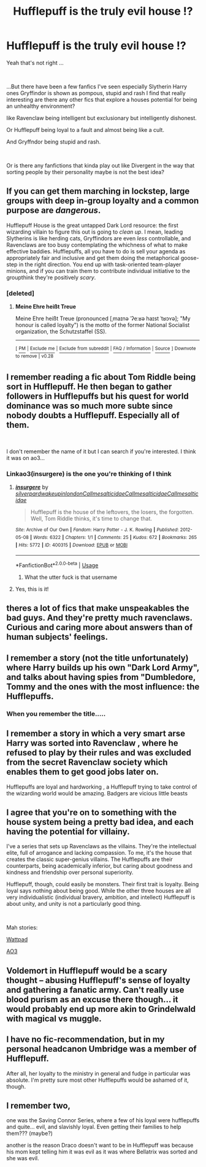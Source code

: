 #+TITLE: Hufflepuff is the truly evil house !?

* Hufflepuff is the truly evil house !?
:PROPERTIES:
:Author: noitseuQehT
:Score: 54
:DateUnix: 1543096718.0
:DateShort: 2018-Nov-25
:FlairText: Request / Discussion
:END:
Yeah that's not right ...

​

...But there have been a few fanfics I've seen especially Slytherin Harry ones Gryffindor is shown as pompous, stupid and rash I find that really interesting are there any other fics that explore a houses potential for being an unhealthy environment?

like Ravenclaw being intelligent but exclusionary but intelligently dishonest.

Or Hufflepuff being loyal to a fault and almost being like a cult.

And Gryffndor being stupid and rash.

​

Or is there any fanfictions that kinda play out like Divergent in the way that sorting people by their personality maybe is not the best idea?


** If you can get them marching in lockstep, large groups with deep in-group loyalty and a common purpose are /dangerous/.

Hufflepuff House is the great untapped Dark Lord resource: the first wizarding villain to figure this out is going to /clean up/. I mean, leading Slytherins is like herding cats, Gryffindors are even /less/ controllable, and Ravenclaws are too busy contemplating the whichness of what to make effective baddies. Hufflepuffs, all you have to do is sell your agenda as appropriately fair and inclusive and get them doing the metaphorical goose-step in the right direction. You end up with task-oriented team-player minions, and if you can train them to contribute individual initiative to the groupthink they're positively /scary/.
:PROPERTIES:
:Author: ConsiderableHat
:Score: 95
:DateUnix: 1543105080.0
:DateShort: 2018-Nov-25
:END:

*** [deleted]
:PROPERTIES:
:Score: 1
:DateUnix: 1543113715.0
:DateShort: 2018-Nov-25
:END:

**** *Meine Ehre heißt Treue*

Meine Ehre heißt Treue (pronounced [ˌmaɪnə ˈʔeːʁə haɪst ˈtʁɔʏə]; "My honour is called loyalty") is the motto of the former National Socialist organization, the Schutzstaffel (SS).

--------------

^{[} [[https://www.reddit.com/message/compose?to=kittens_from_space][^{PM}]] ^{|} [[https://reddit.com/message/compose?to=WikiTextBot&message=Excludeme&subject=Excludeme][^{Exclude} ^{me}]] ^{|} [[https://np.reddit.com/r/HPfanfiction/about/banned][^{Exclude} ^{from} ^{subreddit}]] ^{|} [[https://np.reddit.com/r/WikiTextBot/wiki/index][^{FAQ} ^{/} ^{Information}]] ^{|} [[https://github.com/kittenswolf/WikiTextBot][^{Source}]] ^{]} ^{Downvote} ^{to} ^{remove} ^{|} ^{v0.28}
:PROPERTIES:
:Author: WikiTextBot
:Score: 14
:DateUnix: 1543113722.0
:DateShort: 2018-Nov-25
:END:


** I remember reading a fic about Tom Riddle being sort in Hufflepuff. He then began to gather followers in Hufflepuffs but his quest for world dominance was so much more subte since nobody doubts a Hufflepuff. Especially all of them.

​

I don't remember the name of it but I can search if you're interested. I think it was on ao3...
:PROPERTIES:
:Author: Eawen_Telemnar
:Score: 33
:DateUnix: 1543102489.0
:DateShort: 2018-Nov-25
:END:

*** Linkao3(insurgere) is the one you're thinking of I think
:PROPERTIES:
:Author: bgottfried91
:Score: 15
:DateUnix: 1543103833.0
:DateShort: 2018-Nov-25
:END:

**** [[https://archiveofourown.org/works/400315][*/insurgere/*]] by [[https://www.archiveofourown.org/users/silverpard/pseuds/silverpard/users/wakeupinlondon/pseuds/wakeupinlondon/users/Callmesalticidae/pseuds/Callmesalticidae/users/Callmesalticidae/pseuds/Callmesalticidae/users/Callmesalticidae/pseuds/Callmesalticidae][/silverpardwakeupinlondonCallmesalticidaeCallmesalticidaeCallmesalticidae/]]

#+begin_quote
  Hufflepuff is the house of the leftovers, the losers, the forgotten. Well, Tom Riddle thinks, it's time to change that.
#+end_quote

^{/Site/:} ^{Archive} ^{of} ^{Our} ^{Own} ^{*|*} ^{/Fandom/:} ^{Harry} ^{Potter} ^{-} ^{J.} ^{K.} ^{Rowling} ^{*|*} ^{/Published/:} ^{2012-05-08} ^{*|*} ^{/Words/:} ^{6322} ^{*|*} ^{/Chapters/:} ^{1/1} ^{*|*} ^{/Comments/:} ^{25} ^{*|*} ^{/Kudos/:} ^{672} ^{*|*} ^{/Bookmarks/:} ^{265} ^{*|*} ^{/Hits/:} ^{5772} ^{*|*} ^{/ID/:} ^{400315} ^{*|*} ^{/Download/:} ^{[[https://archiveofourown.org/downloads/si/silverpard/400315/insurgere.epub?updated_at=1395797574][EPUB]]} ^{or} ^{[[https://archiveofourown.org/downloads/si/silverpard/400315/insurgere.mobi?updated_at=1395797574][MOBI]]}

--------------

*FanfictionBot*^{2.0.0-beta} | [[https://github.com/tusing/reddit-ffn-bot/wiki/Usage][Usage]]
:PROPERTIES:
:Author: FanfictionBot
:Score: 15
:DateUnix: 1543103856.0
:DateShort: 2018-Nov-25
:END:

***** What the utter fuck is that username
:PROPERTIES:
:Author: CommieCorv
:Score: 20
:DateUnix: 1543139990.0
:DateShort: 2018-Nov-25
:END:


**** Yes, this is it!
:PROPERTIES:
:Author: Eawen_Telemnar
:Score: 3
:DateUnix: 1543155986.0
:DateShort: 2018-Nov-25
:END:


** theres a lot of fics that make unspeakables the bad guys. And they're pretty much ravenclaws. Curious and caring more about answers than of human subjects' feelings.
:PROPERTIES:
:Author: elizabater
:Score: 8
:DateUnix: 1543120332.0
:DateShort: 2018-Nov-25
:END:


** I remember a story (not the title unfortunately) where Harry builds up his own "Dark Lord Army", and talks about having spies from "Dumbledore, Tommy and the ones with the most influence: the Hufflepuffs.
:PROPERTIES:
:Author: Ignorus
:Score: 5
:DateUnix: 1543115517.0
:DateShort: 2018-Nov-25
:END:

*** When you remember the title.....
:PROPERTIES:
:Author: altrarose
:Score: 6
:DateUnix: 1543118988.0
:DateShort: 2018-Nov-25
:END:


** I remember a story in which a very smart arse Harry was sorted into Ravenclaw , where he refused to play by their rules and was excluded from the secret Ravenclaw society which enables them to get good jobs later on.

Hufflepuffs are loyal and hardworking , a Hufflepuff trying to take control of the wizarding world would be amazing. Badgers are vicious little beasts
:PROPERTIES:
:Author: daisy_neko
:Score: 5
:DateUnix: 1543135519.0
:DateShort: 2018-Nov-25
:END:


** I agree that you're on to something with the house system being a pretty bad idea, and each having the potential for villainy.

I've a series that sets up Ravenclaws as the villains. They're the intellectual elite, full of arrogance and lacking compassion. To me, it's the house that creates the classic super-genius villains. The Hufflepuffs are their counterparts, being academically inferior, but caring about goodness and kindness and friendship over personal superiority.

Hufflepuff, though, could easily be monsters. Their first trait is loyalty. Being loyal says nothing about being good. While the other three houses are all very individualistic (individual bravery, ambition, and intellect) Hufflepuff is about unity, and unity is not a particularly good thing.

​

Mah stories:

[[https://www.wattpad.com/story/155396590-harry-potter-and-the-thief-of-knockturn-alley][Wattpad]]

[[https://archiveofourown.org/works/8644156][AO3]]
:PROPERTIES:
:Author: studentofwhim
:Score: 3
:DateUnix: 1543118425.0
:DateShort: 2018-Nov-25
:END:


** Voldemort in Hufflepuff would be a scary thought -- abusing Hufflepuff's sense of loyalty and gathering a fanatic army. Can't really use blood purism as an excuse there though... it would probably end up more akin to Grindelwald with magical vs muggle.
:PROPERTIES:
:Author: Fredrik1994
:Score: 1
:DateUnix: 1543172619.0
:DateShort: 2018-Nov-25
:END:


** I have no fic-recommendation, but in my personal headcanon Umbridge was a member of Hufflepuff.

After all, her loyalty to the ministry in general and fudge in particular was absolute. I'm pretty sure most other Hufflepuffs would be ashamed of it, though.
:PROPERTIES:
:Author: dotike
:Score: 1
:DateUnix: 1543181320.0
:DateShort: 2018-Nov-26
:END:


** I remember two,

one was the Saving Connor Series, where a few of his loyal were hufflepuffs and quite... evil, and slavishly loyal. Even getting their families to help them??? (maybe?)

another is the reason Draco doesn't want to be in Hufflepuff was because his mom kept telling him it was evil as it was where Bellatrix was sorted and she was evil.
:PROPERTIES:
:Author: mannd1068
:Score: 1
:DateUnix: 1543245843.0
:DateShort: 2018-Nov-26
:END:
